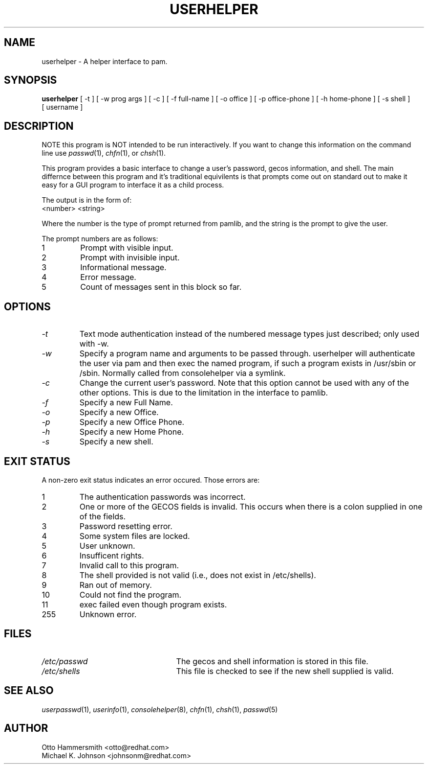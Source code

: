 .\" Copyright (C) 1997,1999 Red Hat Software, Inc.
.\"
.\" This is free software; you can redistribute it and/or modify it
.\" under the terms of the GNU General Public License as published by
.\" the Free Software Foundation; either version 2 of the License, or
.\" (at your option) any later version.
.\"
.\" This program is distributed in the hope that it will be useful, but
.\" WITHOUT ANY WARRANTY; without even the implied warranty of
.\" MERCHANTABILITY or FITNESS FOR A PARTICULAR PURPOSE.  See the GNU
.\" General Public License for more details.
.\"
.\" You should have received a copy of the GNU General Public License
.\" along with this program; if not, write to the Free Software
.\" Foundation, Inc., 675 Mass Ave, Cambridge, MA 02139, USA.
.\"
.TH USERHELPER 8 "19 March 1999" "Red Hat Software"
.SH NAME
userhelper \- A helper interface to pam.
.SH SYNOPSIS
.B userhelper
[\ -t\ ] [\ -w\ prog\ args\ ] [\ -c\ ] [\ \-f\ full-name\ ] [\ \-o\ office\ ] [\ \-p\ office-phone\ ] [\ \-h\ home-phone\ ] [\ \-s\ shell\ ] [\ username \]

.SH DESCRIPTION
NOTE this program is NOT intended to be run interactively.  If you
want to change this information on the command line use
.IR passwd (1),
.IR chfn (1), 
or
.IR chsh (1).
.PP
This program provides a basic interface to change a user's password, gecos
information, and shell.  The main differnce between this program and
it's traditional equivilents is that prompts come out on standard out
to make it easy for a GUI program to interface it as a child process.
.PP
The output is in the form of:
.TP
<number> <string>
.PP
Where the number is the type of prompt returned from pamlib, and the
string is the prompt to give the user.
.PP
The prompt numbers are as follows:
.TP
1
Prompt with visible input.
.TP
2
Prompt with invisible input.
.TP
3
Informational message.
.TP
4
Error message.
.TP
5
Count of messages sent in this block so far.
.SH OPTIONS
.TP
.I -t
Text mode authentication instead of the numbered message types
just described; only used with -w.
.TP
.I -w
Specify a program name and arguments to be passed through.
userhelper will authenticate the user via pam and then exec
the named program, if such a program exists in /usr/sbin or
/sbin.  Normally called from consolehelper via a symlink.
.TP
.I -c 
Change the current user's password.  Note that this option cannot be
used with any of the other options.  This is due to the limitation in
the interface to pamlib.
.TP
.I -f
Specify a new Full Name.
.TP
.I -o
Specify a new Office.
.TP
.I -p
Specify a new Office Phone.
.TP
.I -h
Specify a new Home Phone.
.TP
.I -s
Specify a new shell.
.SH EXIT STATUS
A non-zero exit status indicates an error occured.  Those errors are:
.TP
1
The authentication passwords was incorrect.
.TP
2
One or more of the GECOS fields is invalid.  This occurs when there is
a colon supplied in one of the fields.
.TP
3
Password resetting error.
.TP
4
Some system files are locked.
.TP
5
User unknown.
.TP
6
Insufficent rights.
.TP
7
Invalid call to this program.
.TP
8
The shell provided is not valid (i.e., does not exist in /etc/shells).
.TP
9
Ran out of memory.
.TP
10
Could not find the program.
.TP
11
exec failed even though program exists.
.TP
255
Unknown error.
.SH FILES
.TP 25
.I /etc/passwd
The gecos and shell information is stored in this file.
.TP 25
.I /etc/shells
This file is checked to see if the new shell supplied is valid.
.SH "SEE ALSO"
.IR userpasswd (1),
.IR userinfo (1),
.IR consolehelper (8),
.IR chfn (1),
.IR chsh (1),
.IR passwd (5)
.SH AUTHOR
Otto Hammersmith <otto@redhat.com>
.br
Michael K. Johnson <johnsonm@redhat.com>
